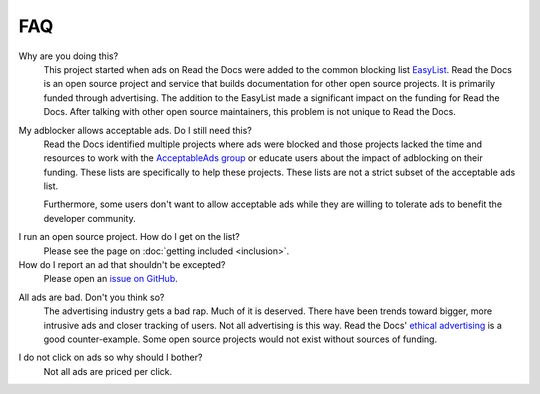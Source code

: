 FAQ
===

Why are you doing this?
    This project started when ads on Read the Docs were added to the common
    blocking list `EasyList`_. Read the Docs is an open source project and
    service that builds documentation for other open source projects. It is 
    primarily funded through advertising.
    The addition to the EasyList made a significant
    impact on the funding for Read the Docs. After talking with other open
    source maintainers, this problem is not unique to Read the Docs.

.. _EasyList: https://easylist.to/

My adblocker allows acceptable ads. Do I still need this?
    Read the Docs identified multiple projects where ads were blocked and those
    projects lacked the time and resources to work with the
    `AcceptableAds group`_ or educate users about the impact of adblocking on
    their funding. These lists are specifically to help these projects.
    These lists are not a strict subset of the acceptable ads list.

    Furthermore, some users don't want to allow acceptable ads while they are
    willing to tolerate ads to benefit the developer community.

.. _AcceptableAds group: https://acceptableads.com/

I run an open source project. How do I get on the list?
    Please see the page on :doc:`getting included <inclusion>`.

How do I report an ad that shouldn't be excepted?
    Please open an `issue on GitHub`_.

.. _issue on GitHub: https://github.com/rtfd/ads-for-opensource/issues

All ads are bad. Don't you think so?
    The advertising industry gets a bad rap. Much of it is deserved. There have
    been trends toward bigger, more intrusive ads and closer tracking of users.
    Not all advertising is this way. Read the Docs' `ethical advertising`_ is a
    good counter-example. Some open source projects would not exist without
    sources of funding.

.. _ethical advertising: https://docs.readthedocs.io/en/latest/ethical-advertising.html

I do not click on ads so why should I bother?
    Not all ads are priced per click.
